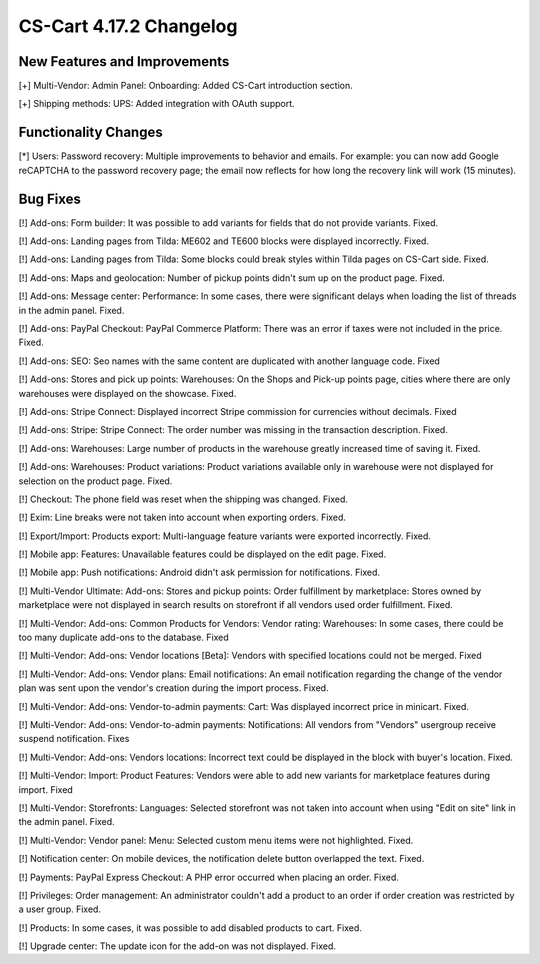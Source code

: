 ************************
CS-Cart 4.17.2 Changelog
************************

=============================
New Features and Improvements
=============================

[+] Multi-Vendor: Admin Panel: Onboarding: Added CS-Cart introduction section.

[+] Shipping methods: UPS: Added integration with OAuth support.

=====================
Functionality Changes
=====================

[*] Users: Password recovery: Multiple improvements to behavior and emails. For example: you can now add Google reCAPTCHA to the password recovery page; the email now reflects for how long the recovery link will work (15 minutes).

=========
Bug Fixes
=========

[!] Add-ons: Form builder: It was possible to add variants for fields that do not provide variants. Fixed.

[!] Add-ons: Landing pages from Tilda: ME602 and TE600 blocks were displayed incorrectly. Fixed.

[!] Add-ons: Landing pages from Tilda: Some blocks could break styles within Tilda pages on CS-Cart side. Fixed.

[!] Add-ons: Maps and geolocation: Number of pickup points didn't sum up on the product page. Fixed.

[!] Add-ons: Message center: Performance:  In some cases, there were significant delays when loading the list of threads in the admin panel. Fixed.

[!] Add-ons: PayPal Checkout: PayPal Commerce Platform: There was an error if taxes were not included in the price. Fixed.

[!] Add-ons: SEO: Seo names with the same content are duplicated with another language code. Fixed

[!] Add-ons: Stores and pick up points: Warehouses: On the Shops and Pick-up points page, cities where there are only warehouses were displayed on the showcase. Fixed.

[!] Add-ons: Stripe Connect: Displayed incorrect Stripe commission for currencies without decimals. Fixed

[!] Add-ons: Stripe: Stripe Connect: The order number was missing in the transaction description. Fixed.

[!] Add-ons: Warehouses: Large number of products in the warehouse greatly increased time of saving it. Fixed.

[!] Add-ons: Warehouses: Product variations: Product variations available only in warehouse were not displayed for selection on the product page. Fixed.

[!] Checkout: The phone field was reset when the shipping was changed. Fixed.

[!] Exim: Line breaks were not taken into account when exporting orders. Fixed.

[!] Export/Import: Products export: Multi-language feature variants were exported incorrectly. Fixed.

[!] Mobile app: Features: Unavailable features could be displayed on the edit page. Fixed.

[!] Mobile app: Push notifications: Android didn't ask permission for notifications. Fixed.

[!] Multi-Vendor Ultimate: Add-ons: Stores and pickup points: Order fulfillment by marketplace: Stores owned by marketplace were not displayed in search results on storefront if all vendors used order fulfillment. Fixed.

[!] Multi-Vendor: Add-ons: Common Products for Vendors: Vendor rating: Warehouses: In some cases, there could be too many duplicate add-ons to the database. Fixed

[!] Multi-Vendor: Add-ons: Vendor locations [Beta]: Vendors with specified locations could not be merged. Fixed

[!] Multi-Vendor: Add-ons: Vendor plans: Email notifications: An email notification regarding the change of the vendor plan was sent upon the vendor's creation during the import process. Fixed.

[!] Multi-Vendor: Add-ons: Vendor-to-admin payments: Cart: Was displayed incorrect price in minicart. Fixed.

[!] Multi-Vendor: Add-ons: Vendor-to-admin payments: Notifications: All vendors from "Vendors" usergroup receive suspend notification. Fixes

[!] Multi-Vendor: Add-ons: Vendors locations: Incorrect text could be displayed in the block with buyer's location. Fixed.

[!] Multi-Vendor: Import: Product Features: Vendors were able to add new variants for marketplace features during import. Fixed

[!] Multi-Vendor: Storefronts: Languages: Selected storefront was not taken into account when using "Edit on site" link in the admin panel. Fixed.

[!] Multi-Vendor: Vendor panel: Menu: Selected custom menu items were not highlighted. Fixed.

[!] Notification center: On mobile devices, the notification delete button overlapped the text. Fixed.

[!] Payments: PayPal Express Checkout: A PHP error occurred when placing an order. Fixed.

[!] Privileges: Order management: An administrator couldn't add a product to an order if order creation was restricted by a user group. Fixed.

[!] Products: In some cases, it was possible to add disabled products to cart. Fixed.

[!] Upgrade center: The update icon for the add-on was not displayed. Fixed.
